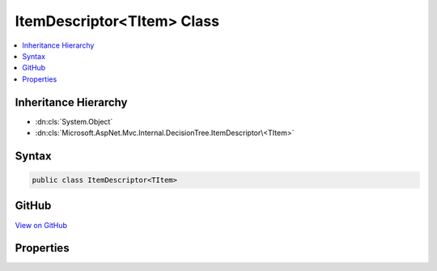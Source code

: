 

ItemDescriptor<TItem> Class
===========================



.. contents:: 
   :local:







Inheritance Hierarchy
---------------------


* :dn:cls:`System.Object`
* :dn:cls:`Microsoft.AspNet.Mvc.Internal.DecisionTree.ItemDescriptor\<TItem>`








Syntax
------

.. code-block:: csharp

   public class ItemDescriptor<TItem>





GitHub
------

`View on GitHub <https://github.com/aspnet/apidocs/blob/master/aspnet/mvc/src/Microsoft.AspNet.Mvc.Core/Internal/DecisionTree/ItemDescriptor.cs>`_





.. dn:class:: Microsoft.AspNet.Mvc.Internal.DecisionTree.ItemDescriptor<TItem>

Properties
----------

.. dn:class:: Microsoft.AspNet.Mvc.Internal.DecisionTree.ItemDescriptor<TItem>
    :noindex:
    :hidden:

    
    .. dn:property:: Microsoft.AspNet.Mvc.Internal.DecisionTree.ItemDescriptor<TItem>.Criteria
    
        
        :rtype: System.Collections.Generic.IDictionary{System.String,Microsoft.AspNet.Mvc.Internal.DecisionTree.DecisionCriterionValue}
    
        
        .. code-block:: csharp
    
           public IDictionary<string, DecisionCriterionValue> Criteria { get; set; }
    
    .. dn:property:: Microsoft.AspNet.Mvc.Internal.DecisionTree.ItemDescriptor<TItem>.Index
    
        
        :rtype: System.Int32
    
        
        .. code-block:: csharp
    
           public int Index { get; set; }
    
    .. dn:property:: Microsoft.AspNet.Mvc.Internal.DecisionTree.ItemDescriptor<TItem>.Item
    
        
        :rtype: {TItem}
    
        
        .. code-block:: csharp
    
           public TItem Item { get; set; }
    

